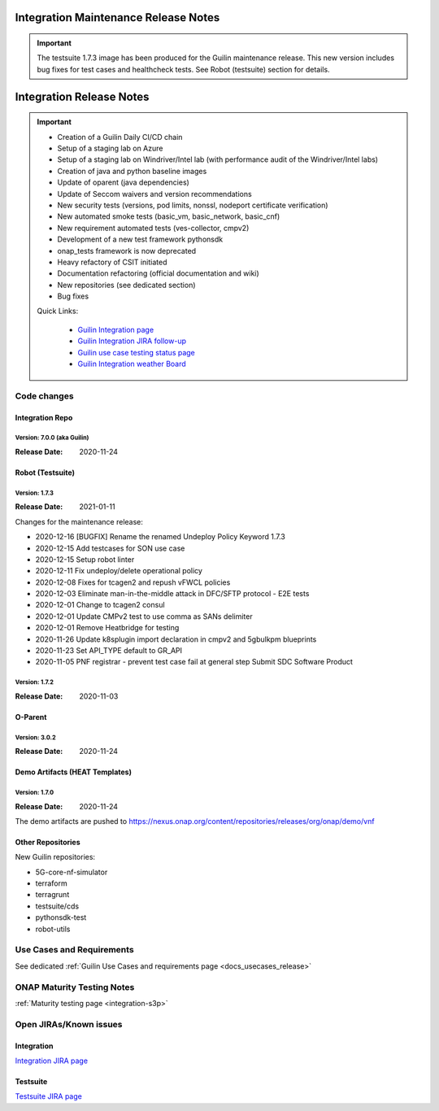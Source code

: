 .. _release_notes:

.. This work is licensed under a Creative Commons Attribution 4.0
   International License. http://creativecommons.org/licenses/by/4.0

Integration Maintenance Release Notes
=====================================

.. important::

    The testsuite 1.7.3 image has been produced for the Guilin maintenance release.
    This new version includes bug fixes for test cases and healthcheck tests.
    See Robot (testsuite) section for details.

Integration Release Notes
=========================

.. csv-table:: Integration Releases
    :file: ./files/csv/release-integration-ref.csv
    :widths: 50,50
    :delim: ;
    :header-rows: 1

.. important::

    - Creation of a Guilin Daily CI/CD chain
    - Setup of a staging lab on Azure
    - Setup of a staging lab on Windriver/Intel lab (with performance audit of the Windriver/Intel labs)
    - Creation of java and python baseline images
    - Update of oparent (java dependencies)
    - Update of Seccom waivers and version recommendations
    - New security tests (versions, pod limits, nonssl, nodeport certificate verification)
    - New automated smoke tests (basic_vm, basic_network, basic_cnf)
    - New requirement automated tests (ves-collector, cmpv2)
    - Development of a new test framework pythonsdk
    - onap_tests framework is now deprecated
    - Heavy refactory of CSIT initiated
    - Documentation refactoring (official documentation and wiki)
    - New repositories (see dedicated section)
    - Bug fixes

    Quick Links:

      - `Guilin Integration page <https://wiki.onap.org/display/DW/Integration+G+Release>`_
      - `Guilin Integration JIRA follow-up <https://wiki.onap.org/display/DW/Guilin+Docker+version+follow-up>`_
      - `Guilin use case testing status page <https://wiki.onap.org/display/DW/Guilin+Integration+blocking+points>`_
      - `Guilin Integration weather Board <https://wiki.onap.org/display/DW/0%3A+Integration+Weather+Board+for+Guilin+Release>`_


Code changes
------------

Integration Repo
.................

Version: 7.0.0 (aka Guilin)
^^^^^^^^^^^^^^^^^^^^^^^^^^^

:Release Date: 2020-11-24

.. csv-table:: Integration Changes
    :file: ./files/csv/release-integration-features.csv
    :widths: 30,70
    :delim: ;
    :header-rows: 1


Robot (Testsuite)
.................

Version: 1.7.3
^^^^^^^^^^^^^^

:Release Date: 2021-01-11

Changes for the maintenance release:

- 2020-12-16  [BUGFIX] Rename the renamed Undeploy Policy Keyword 1.7.3
- 2020-12-15  Add testcases for SON use case
- 2020-12-15  Setup robot linter
- 2020-12-11  Fix undeploy/delete operational policy
- 2020-12-08  Fixes for tcagen2 and repush vFWCL policies
- 2020-12-03  Eliminate man-in-the-middle attack in DFC/SFTP protocol - E2E tests
- 2020-12-01  Change to tcagen2 consul
- 2020-12-01  Update CMPv2 test to use comma as SANs delimiter
- 2020-12-01  Remove Heatbridge for testing
- 2020-11-26  Update k8splugin import declaration in cmpv2 and 5gbulkpm blueprints
- 2020-11-23  Set API_TYPE default to GR_API
- 2020-11-05  PNF registrar - prevent test case fail at general step Submit SDC Software Product

Version: 1.7.2
^^^^^^^^^^^^^^

:Release Date: 2020-11-03

.. csv-table:: Testsuite Changes
    :file: ./files/csv/release-testsuite-features.csv
    :widths: 30,70
    :delim: ;
    :header-rows: 1


O-Parent
........

Version: 3.0.2
^^^^^^^^^^^^^^

:Release Date: 2020-11-24

.. csv-table:: Oparent Changes
    :file: ./files/csv/release-oparent-features.csv
    :widths: 30,70
    :delim: ;
    :header-rows: 1

Demo Artifacts (HEAT Templates)
...............................

Version: 1.7.0
^^^^^^^^^^^^^^

:Release Date: 2020-11-24

.. csv-table:: Demo Changes
    :file: ./files/csv/release-demo-features.csv
    :widths: 30,70
    :delim: ;
    :header-rows: 1

The demo artifacts are pushed to https://nexus.onap.org/content/repositories/releases/org/onap/demo/vnf

Other Repositories
..................

New Guilin repositories:

- 5G-core-nf-simulator
- terraform
- terragrunt
- testsuite/cds
- pythonsdk-test
- robot-utils


Use Cases and Requirements
--------------------------

See dedicated :ref:`Guilin Use Cases and requirements page <docs_usecases_release>`

ONAP Maturity Testing Notes
---------------------------

:ref:`Maturity testing page <integration-s3p>`

Open JIRAs/Known issues
-----------------------

Integration
...........

.. csv-table:: Integration Known Issues
    :file: ./files/csv/issues-integration.csv
    :widths: 10,10,40,10,10,20
    :delim: ;
    :header-rows: 1

`Integration JIRA page <https://jira.onap.org/issues/?jql=project%20%3D%20Integration%20>`_

Testsuite
.........

.. csv-table:: Testsuite Known Issues
    :file: ./files/csv/issues-testsuite.csv
    :widths: 10,10,40,10,10,20
    :delim: ;
    :header-rows: 1

`Testsuite JIRA page <https://jira.onap.org/issues/?jql=project%20%3D%20Test>`_
